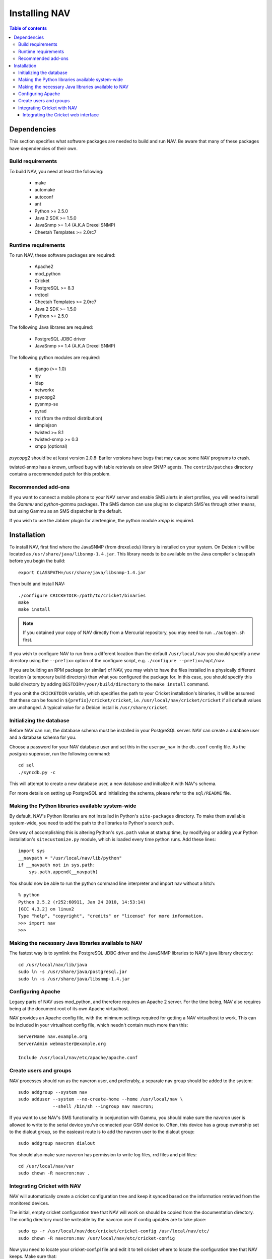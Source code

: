 ================
 Installing NAV
================

.. contents:: Table of contents

Dependencies
============

This section specifies what software packages are needed to build and run NAV.
Be aware that many of these packages have dependencies of their own.

Build requirements
------------------

To build NAV, you need at least the following:

 * make
 * automake
 * autoconf
 * ant
 * Python >= 2.5.0
 * Java 2 SDK >= 1.5.0
 * JavaSnmp >= 1.4 (A.K.A Drexel SNMP)
 * Cheetah Templates >= 2.0rc7

Runtime requirements
--------------------

To run NAV, these software packages are required:

 * Apache2
 * mod_python
 * Cricket
 * PostgreSQL >= 8.3
 * rrdtool
 * Cheetah Templates >= 2.0rc7
 * Java 2 SDK >= 1.5.0
 * Python >= 2.5.0

The following Java librares are required:

 * PostgreSQL JDBC driver
 * JavaSnmp >= 1.4 (A.K.A Drexel SNMP)

The following python modules are required:

 * django (>= 1.0)
 * ipy
 * ldap
 * networkx
 * psycopg2
 * pysnmp-se
 * pyrad
 * rrd (from the rrdtool distribution)
 * simplejson
 * twisted >= 8.1
 * twisted-snmp >= 0.3
 * xmpp (optional)

`psycopg2` should be at least version 2.0.8: Earlier versions have bugs that may
cause some NAV programs to crash.

twisted-snmp has a known, unfixed bug with table retrievals on slow SNMP
agents. The ``contrib/patches`` directory contains a recommended patch for
this problem.


Recommended add-ons
-------------------

If you want to connect a mobile phone to your NAV server and enable SMS alerts
in alert profiles, you will need to install the `Gammu` and `python-gammu`
packages.  The SMS damon can use plugins to dispatch SMS'es through other
means, but using Gammu as an SMS dispatcher is the default.

If you wish to use the Jabber plugin for alertengine, the python module `xmpp`
is required.


Installation
============

To install NAV, first find where the JavaSNMP (from drexel.edu) library is
installed on your system.  On Debian it will be located as
``/usr/share/java/libsnmp-1.4.jar``.  This library needs to be available on the
Java compiler's classpath before you begin the build::

  export CLASSPATH=/usr/share/java/libsnmp-1.4.jar

Then build and install NAV::

  ./configure CRICKETDIR=/path/to/cricket/binaries
  make
  make install

.. NOTE:: If you obtained your copy of NAV directly from a Mercurial
          repository, you may need to run ``./autogen.sh`` first.

If you wish to configure NAV to run from a different location than the default
``/usr/local/nav`` you should specify a new directory using the ``--prefix=``
option of the configure script, e.g. ``./configure --prefix=/opt/nav``.

If you are building an RPM package (or similar) of NAV, you may wish to have
the files installed in a physically different location (a temporary build
directory) than what you configured the package for.  In this case, you should
specify this build directory by adding ``DESTDIR=/your/build/directory`` to the
``make install`` command.

If you omit the ``CRICKETDIR`` variable, which specifies the path to your
Cricket installation's binaries, it will be assumed that these can be found in
``${prefix}/cricket/cricket``, i.e.  ``/usr/local/nav/cricket/cricket`` if all
default values are unchanged.  A typical value for a Debian install is
``/usr/share/cricket``.


Initializing the database
-------------------------

Before NAV can run, the database schema must be installed in your PostgreSQL
server.  NAV can create a database user and a database schema for you.  

Choose a password for your NAV database user and set this in the ``userpw_nav``
in the ``db.conf`` config file. As the `postgres` superuser, run the following
command::

  cd sql
  ./syncdb.py -c

This will attempt to create a new database user, a new database and initialize
it with NAV's schema.

For more details on setting up PostgreSQL and initializing the schema, please
refer to the ``sql/README`` file.


Making the Python libraries available system-wide
-------------------------------------------------

By default, NAV's Python libraries are not installed in Python's
``site-packages`` directory.  To make them available system-wide, you need to
add the path to the libraries to Python's search path.

One way of accomplishing this is altering Python's ``sys.path`` value at startup
time, by modifying or adding your Python installation's ``sitecustomize.py``
module, which is loaded every time python runs.  Add these lines::

  import sys
  __navpath = "/usr/local/nav/lib/python"
  if __navpath not in sys.path:
      sys.path.append(__navpath)

You should now be able to run the python command line interpreter and
import nav without a hitch::

  % python
  Python 2.5.2 (r252:60911, Jan 24 2010, 14:53:14)
  [GCC 4.3.2] on linux2
  Type "help", "copyright", "credits" or "license" for more information.
  >>> import nav
  >>>

Making the necessary Java libraries available to NAV
----------------------------------------------------

The fastest way is to symlink the PostgreSQL JDBC driver and the JavaSNMP
libraries to NAV's java library directory::

  cd /usr/local/nav/lib/java
  sudo ln -s /usr/share/java/postgresql.jar
  sudo ln -s /usr/share/java/libsnmp-1.4.jar

Configuring Apache
------------------

Legacy parts of NAV uses mod_python, and therefore requires an Apache 2
server.  For the time being, NAV also requires being at the document root of
its own Apache virtualhost.

NAV provides an Apache config file, with the minimum settings required for
getting a NAV virtualhost to work.  This can be included in your virtualhost
config file, which needn't contain much more than this::

  ServerName nav.example.org
  ServerAdmin webmaster@example.org

  Include /usr/local/nav/etc/apache/apache.conf


Create users and groups
-----------------------

NAV processes should run as the navcron user, and preferably, a
separate nav group should be added to the system::

  sudo addgroup --system nav
  sudo adduser --system --no-create-home --home /usr/local/nav \
	       --shell /bin/sh --ingroup nav navcron;

If you want to use NAV's SMS functionality in conjunction with Gammu, you
should make sure the navcron user is allowed to write to the serial device
you've connected your GSM device to.  Often, this device has a group ownership
set to the dialout group, so the easieast route is to add the navcron user to
the dialout group::

  sudo addgroup navcron dialout

You should also make sure navcron has permission to write log files, rrd files
and pid files::

  cd /usr/local/nav/var
  sudo chown -R navcron:nav .


Integrating Cricket with NAV
----------------------------

NAV will automatically create a cricket configuration tree and keep it synced
based on the information retrieved from the monitored devices.

The initial, empty cricket configuration tree that NAV will work on should be
copied from the documentation directory.  The config directory must be
writeable by the navcron user if config updates are to take place::

  sudo cp -r /usr/local/nav/doc/cricket/cricket-config /usr/local/nav/etc/
  sudo chown -R navcron:nav /usr/local/nav/etc/cricket-config

Now you need to locate your cricket-conf.pl file and edit it to tell cricket
where to locate the configuration tree that NAV keeps.  Make sure that::

  $gConfigRoot = "/usr/local/nav/etc/cricket-config"

Also make sure that the navcron user has write permissions to whatever
directory the ``$logDir`` option points to.

Cricket comes with a file called subtree-sets, which contains some defaults
that will be useless for us.  This file groups parts of the configuration tree
that will collected during the same collect-subtree run.  You should replace
Cricket's default version of this file with
``/usr/local/nav/doc/cricket/cricket/subtree-sets``.

Cricket needs to know where to store its RRD data, we suggest in NAV's var
directory.  Create a suitable directory here::

    sudo mkdir /usr/local/nav/var/cricket-data
    sudo chown navcron /usr/local/nav/var/cricket-data

Now tell Cricket to put the files there, by editing
``/usr/local/nav/etc/cricket-config/Defaults`` and making sure that it
contains::

  Target  --default--
      dataDir         = /usr/local/nav/var/cricket-data/%auto-target-path%

You can now have Cricket compile this empty tree to make sure everything works
so far::

  sudo -u navcron cricket-compile

NAV's ``mcc.py`` program will generate a new version of the configuration tree
every night around 5 am.  You kan manually update the configuration once
you've seeded a bunch of devices into NAV and NAV has found their interfaces,
instead of waiting till 5 am, by issuing the command::

  sudo -u navcron /usr/local/nav/bin/mcc.py


Integrating the Cricket web interface
~~~~~~~~~~~~~~~~~~~~~~~~~~~~~~~~~~~~~

Cricket comes with its own CGI based web interface for browsing the collected
statistics.  To make this interface available under NAV's web pages, you can
symlink Cricket's CGI scripts into a directory under NAV's document root.
Change directories to the one containing Cricket's CGI scripts and run the
following::

  sudo mkdir /usr/local/nav/share/htdocs/cricket
  sudo ln -s $PWD/grapher.cgi /usr/local/nav/share/htdocs/cricket/
  sudo ln -s $PWD/mini-graph.cgi  /usr/local/nav/share/htdocs/cricket/
  cd /usr/local/nav/share/htdocs/cricket
  sudo ln -s grapher.cgi index.cgi
  sudo cp /usr/local/nav/doc/cricket/public_html/cricket.css .

Also, find Cricket's images directory and symlink that as well::

  sudo ln -s $PWD/images /usr/local/nav/share/htdocs/cricket


You should now have a completely installed and integrated NAV. For a guide on
how to get started, please refer to the file ``doc/getting-started.rst``.
